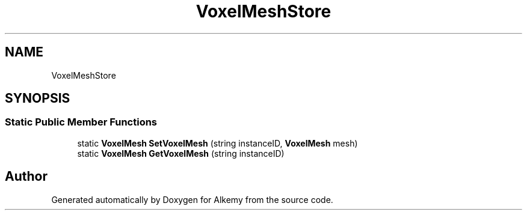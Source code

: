 .TH "VoxelMeshStore" 3 "Sun Apr 9 2023" "Alkemy" \" -*- nroff -*-
.ad l
.nh
.SH NAME
VoxelMeshStore
.SH SYNOPSIS
.br
.PP
.SS "Static Public Member Functions"

.in +1c
.ti -1c
.RI "static \fBVoxelMesh\fP \fBSetVoxelMesh\fP (string instanceID, \fBVoxelMesh\fP mesh)"
.br
.ti -1c
.RI "static \fBVoxelMesh\fP \fBGetVoxelMesh\fP (string instanceID)"
.br
.in -1c

.SH "Author"
.PP 
Generated automatically by Doxygen for Alkemy from the source code\&.

